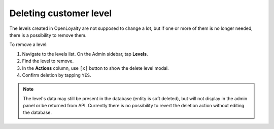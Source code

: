 .. index::
   single: level_delete

Deleting customer level
=======================

The levels created in OpenLoyalty are not supposed to change a lot, but if one or more of them is no longer needed,
there is a possibility to remove them.

To remove a level:

1. Navigate to the levels list. On the Admin sidebar, tap **Levels**.

2. Find the level to remove.

3. In the **Actions** column, use ``[x]`` button to show the delete level modal.

4. Confirm deletion by tapping ``YES``.

.. note::

    The level's data may still be present in the database (entity is soft deleted), but will not display in the admin panel or be returned from API.
    Currently there is no possibility to revert the deletion action without editing the database.
